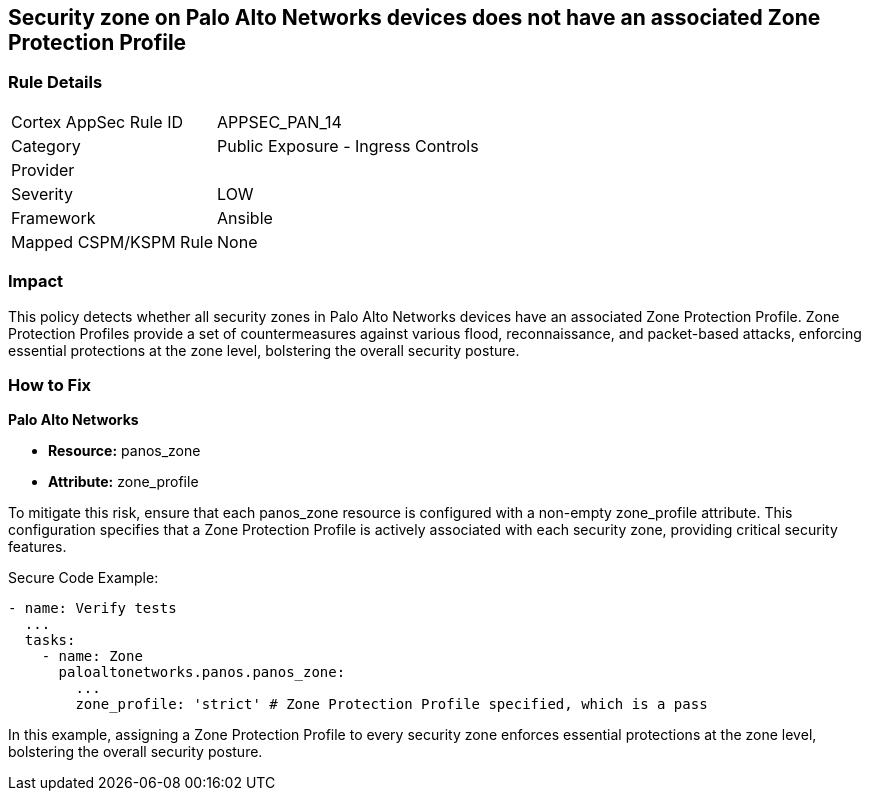 == Security zone on Palo Alto Networks devices does not have an associated Zone Protection Profile

=== Rule Details

[cols="1,2"]
|===
|Cortex AppSec Rule ID |APPSEC_PAN_14
|Category |Public Exposure - Ingress Controls
|Provider |
|Severity |LOW
|Framework |Ansible
|Mapped CSPM/KSPM Rule |None
|===


=== Impact
This policy detects whether all security zones in Palo Alto Networks devices have an associated Zone Protection Profile. Zone Protection Profiles provide a set of countermeasures against various flood, reconnaissance, and packet-based attacks, enforcing essential protections at the zone level, bolstering the overall security posture.

=== How to Fix

*Palo Alto Networks*

* *Resource:* panos_zone
* *Attribute:* zone_profile

To mitigate this risk, ensure that each panos_zone resource is configured with a non-empty zone_profile attribute. This configuration specifies that a Zone Protection Profile is actively associated with each security zone, providing critical security features.

Secure Code Example:

[source,yaml]
----
- name: Verify tests
  ...
  tasks:
    - name: Zone
      paloaltonetworks.panos.panos_zone:
        ...
        zone_profile: 'strict' # Zone Protection Profile specified, which is a pass
----

In this example, assigning a Zone Protection Profile to every security zone enforces essential protections at the zone level, bolstering the overall security posture.
